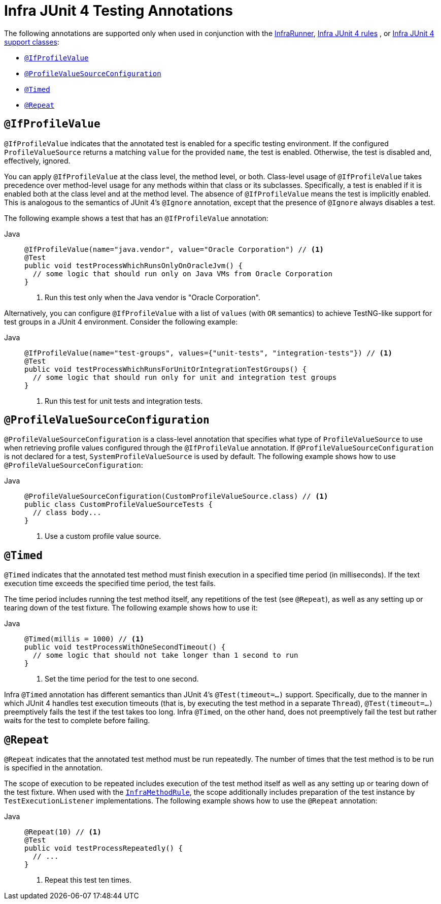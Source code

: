 [[integration-testing-annotations-junit4]]
= Infra JUnit 4 Testing Annotations

The following annotations are supported only when used in conjunction with the
xref:testing/testcontext-framework/support-classes.adoc#testcontext-junit4-runner[InfraRunner], xref:testing/testcontext-framework/support-classes.adoc#testcontext-junit4-rules[Infra JUnit 4 rules]
, or xref:testing/testcontext-framework/support-classes.adoc#testcontext-support-classes-junit4[Infra JUnit 4 support classes]:

* xref:testing/annotations/integration-junit4.adoc#integration-testing-annotations-junit4-ifprofilevalue[`@IfProfileValue`]
* xref:testing/annotations/integration-junit4.adoc#integration-testing-annotations-junit4-profilevaluesourceconfiguration[`@ProfileValueSourceConfiguration`]
* xref:testing/annotations/integration-junit4.adoc#integration-testing-annotations-junit4-timed[`@Timed`]
* xref:testing/annotations/integration-junit4.adoc#integration-testing-annotations-junit4-repeat[`@Repeat`]

[[integration-testing-annotations-junit4-ifprofilevalue]]
== `@IfProfileValue`

`@IfProfileValue` indicates that the annotated test is enabled for a specific testing
environment. If the configured `ProfileValueSource` returns a matching `value` for the
provided `name`, the test is enabled. Otherwise, the test is disabled and, effectively,
ignored.

You can apply `@IfProfileValue` at the class level, the method level, or both.
Class-level usage of `@IfProfileValue` takes precedence over method-level usage for any
methods within that class or its subclasses. Specifically, a test is enabled if it is
enabled both at the class level and at the method level. The absence of `@IfProfileValue`
means the test is implicitly enabled. This is analogous to the semantics of JUnit 4's
`@Ignore` annotation, except that the presence of `@Ignore` always disables a test.

The following example shows a test that has an `@IfProfileValue` annotation:

[tabs]
======
Java::
+
[source,java,indent=0,subs="verbatim,quotes",role="primary"]
----
@IfProfileValue(name="java.vendor", value="Oracle Corporation") // <1>
@Test
public void testProcessWhichRunsOnlyOnOracleJvm() {
  // some logic that should run only on Java VMs from Oracle Corporation
}
----
<1> Run this test only when the Java vendor is "Oracle Corporation".

======


Alternatively, you can configure `@IfProfileValue` with a list of `values` (with `OR`
semantics) to achieve TestNG-like support for test groups in a JUnit 4 environment.
Consider the following example:

[tabs]
======
Java::
+
[source,java,indent=0,subs="verbatim,quotes",role="primary"]
----
@IfProfileValue(name="test-groups", values={"unit-tests", "integration-tests"}) // <1>
@Test
public void testProcessWhichRunsForUnitOrIntegrationTestGroups() {
  // some logic that should run only for unit and integration test groups
}
----
<1> Run this test for unit tests and integration tests.

======


[[integration-testing-annotations-junit4-profilevaluesourceconfiguration]]
== `@ProfileValueSourceConfiguration`

`@ProfileValueSourceConfiguration` is a class-level annotation that specifies what type
of `ProfileValueSource` to use when retrieving profile values configured through the
`@IfProfileValue` annotation. If `@ProfileValueSourceConfiguration` is not declared for a
test, `SystemProfileValueSource` is used by default. The following example shows how to
use `@ProfileValueSourceConfiguration`:

[tabs]
======
Java::
+
[source,java,indent=0,subs="verbatim,quotes",role="primary"]
----
@ProfileValueSourceConfiguration(CustomProfileValueSource.class) // <1>
public class CustomProfileValueSourceTests {
  // class body...
}
----
<1> Use a custom profile value source.

======


[[integration-testing-annotations-junit4-timed]]
== `@Timed`

`@Timed` indicates that the annotated test method must finish execution in a specified
time period (in milliseconds). If the text execution time exceeds the specified time
period, the test fails.

The time period includes running the test method itself, any repetitions of the test (see
`@Repeat`), as well as any setting up or tearing down of the test fixture. The following
example shows how to use it:

[tabs]
======
Java::
+
[source,java,indent=0,subs="verbatim,quotes",role="primary"]
----
@Timed(millis = 1000) // <1>
public void testProcessWithOneSecondTimeout() {
  // some logic that should not take longer than 1 second to run
}
----
<1> Set the time period for the test to one second.
======


Infra `@Timed` annotation has different semantics than JUnit 4's `@Test(timeout=...)`
support. Specifically, due to the manner in which JUnit 4 handles test execution timeouts
(that is, by executing the test method in a separate `Thread`), `@Test(timeout=...)`
preemptively fails the test if the test takes too long. Infra `@Timed`, on the other
hand, does not preemptively fail the test but rather waits for the test to complete
before failing.

[[integration-testing-annotations-junit4-repeat]]
== `@Repeat`

`@Repeat` indicates that the annotated test method must be run repeatedly. The number of
times that the test method is to be run is specified in the annotation.

The scope of execution to be repeated includes execution of the test method itself as
well as any setting up or tearing down of the test fixture. When used with the
xref:testing/testcontext-framework/support-classes.adoc#testcontext-junit4-rules[`InfraMethodRule`], the scope additionally includes
preparation of the test instance by `TestExecutionListener` implementations. The
following example shows how to use the `@Repeat` annotation:

[tabs]
======
Java::
+
[source,java,indent=0,subs="verbatim,quotes",role="primary"]
----
@Repeat(10) // <1>
@Test
public void testProcessRepeatedly() {
  // ...
}
----
<1> Repeat this test ten times.

======



